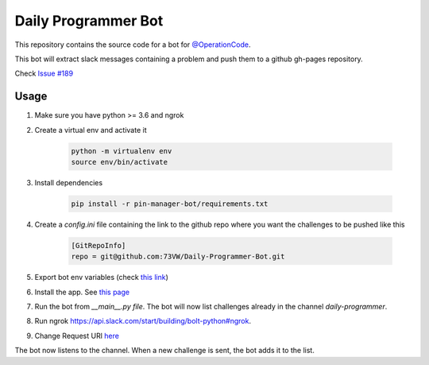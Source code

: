 Daily Programmer Bot
====================

This repository contains the source code for a bot for `@OperationCode <https://github.com/OperationCode>`_.

This bot will extract slack messages containing a problem and push them to a github gh-pages repository.

Check `Issue #189 <https://github.com/OperationCode/operationcode-pybot/issues/189>`_


Usage
-----

1) Make sure you have python >= 3.6 and ngrok

2) Create a virtual env and activate it

    .. code-block:: bash
        
        python -m virtualenv env
        source env/bin/activate

3) Install dependencies

    .. code-block:: bash
        
        pip install -r pin-manager-bot/requirements.txt

4) Create a `config.ini` file containing the link to the github repo where you want the challenges to be pushed like this

    .. code-block:: ini

        [GitRepoInfo]
        repo = git@github.com:73VW/Daily-Programmer-Bot.git

5) Export bot env variables (check `this link <https://api.slack.com/start/building/bolt-python#credentials>`_)

6) Install the app. See `this page <https://api.slack.com/start/building/bolt-python#install>`_

7) Run the bot from `__main__.py file`. The bot will now list challenges already in the channel `daily-programmer`.

8) Run ngrok https://api.slack.com/start/building/bolt-python#ngrok.

9) Change Request URl `here <https://api.slack.com/apps/A01CG55DG8N/event-subscriptions?>`_

The bot now listens to the channel. When a new challenge is sent, the bot adds it to the list.